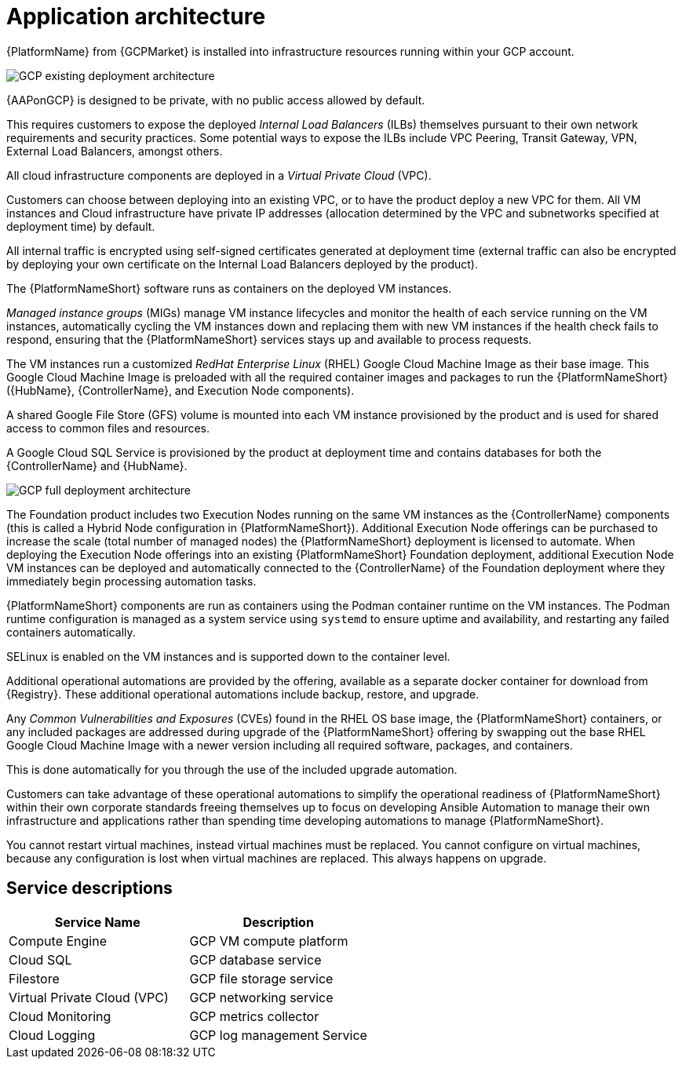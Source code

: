 [id="con-gcp-application-architecture"]

= Application architecture

{PlatformName} from {GCPMarket} is installed into infrastructure resources running within your GCP account.

image::GCP-existing-deployment.png[GCP existing deployment architecture]

{AAPonGCP} is designed to be private, with no public access allowed by default. 

This requires customers to expose the deployed _Internal Load Balancers_ (ILBs) themselves pursuant to their own network requirements and security practices. Some potential ways to expose the ILBs include VPC Peering, Transit Gateway, VPN, External Load Balancers, amongst others. 

All cloud infrastructure components are deployed in a _Virtual Private Cloud_ (VPC). 

Customers can choose between deploying into an existing VPC, or to have the product deploy a new VPC for them. 
All VM instances and Cloud infrastructure have private IP addresses (allocation determined by the VPC and subnetworks specified at deployment time) by default. 

All internal traffic is encrypted using self-signed certificates generated at deployment time (external traffic can also be encrypted by deploying your own certificate on the Internal Load Balancers deployed by the product). 

The {PlatformNameShort} software runs as containers on the deployed VM instances.  

_Managed instance groups_ (MIGs) manage VM instance lifecycles and monitor the health of each service running on the VM instances, automatically cycling the VM instances down and replacing them with new VM instances if the health check fails to respond, ensuring that the {PlatformNameShort} services stays up and available to process requests. 

The VM instances run a customized _RedHat Enterprise Linux_ (RHEL) Google Cloud Machine Image as their base image. 
This Google Cloud Machine Image is preloaded with all the required container images and packages to run the {PlatformNameShort} ({HubName}, {ControllerName}, and Execution Node components).

A shared Google File Store (GFS) volume is mounted into each VM instance provisioned by the product and is used for shared access to common files and resources. 

A Google Cloud SQL Service is provisioned by the product at deployment time and contains databases for both the {ControllerName} and {HubName}.

image::GCP-full-deployment.png[GCP full deployment architecture]

The Foundation product includes two Execution Nodes running on the same VM instances as the {ControllerName} components (this is called a Hybrid Node configuration in {PlatformNameShort}). 
Additional Execution Node offerings can be purchased to increase the scale (total number of managed nodes) the {PlatformNameShort} deployment is licensed to automate.  
When deploying the Execution Node offerings into an existing {PlatformNameShort} Foundation deployment, additional Execution Node VM instances can be deployed and automatically connected to the {ControllerName} of the Foundation deployment where they immediately begin processing automation tasks. 

{PlatformNameShort} components are run as containers using the Podman container runtime on the VM instances. 
The Podman runtime configuration is managed as a system service using `systemd` to ensure uptime and availability, and restarting any failed containers automatically.

SELinux is enabled on the VM instances and is supported down to the container level. 

Additional operational automations are provided by the offering, available as a separate docker container for download from {Registry}.  
These additional operational automations include backup, restore, and upgrade. 

Any _Common Vulnerabilities and Exposures_ (CVEs) found in the RHEL OS base image, the {PlatformNameShort} containers, or any included packages are addressed during upgrade of the {PlatformNameShort} offering by swapping out the base RHEL Google Cloud Machine Image with a newer version including all required software, packages, and containers. 

This is done automatically for you through the use of the included upgrade automation.

Customers can take advantage of these operational automations to simplify the operational readiness of {PlatformNameShort} within their own corporate standards freeing themselves up to focus on developing Ansible Automation to manage their own infrastructure and applications rather than spending time developing automations to manage {PlatformNameShort}.

You cannot restart virtual machines, instead virtual machines must be replaced. You cannot  configure on virtual machines, because any configuration is lost when virtual machines are replaced. This always happens on upgrade.

== Service descriptions

[cols="30%,30%",options="header"]
|====
| Service Name | Description
| Compute Engine | GCP VM compute platform
| Cloud SQL | GCP database service
| Filestore | GCP file storage service
| Virtual Private Cloud (VPC) | GCP networking service
| Cloud Monitoring | GCP metrics collector
| Cloud Logging | GCP log management Service
|====
